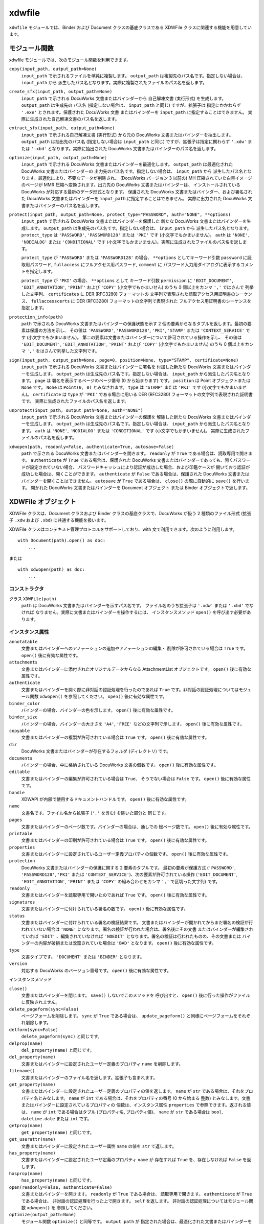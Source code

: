 =======
xdwfile
=======

``xdwfile`` モジュールでは、Binder および Document クラスの基底クラスである
XDWFile クラスに関連する機能を用意しています。

モジュール関数
==============

xdwfile モジュールでは、次のモジュール関数を利用できます。

``copy(input_path, output_path=None)``
    ``input_path`` で示されるファイルを単純に複製します。 ``output_path``
    は複製先のパス名です。指定しない場合は、 ``input_path`` から
    派生したパス名となります。実際に複製されたファイルのパス名を返します。

``create_sfx(input_path, output_path=None)``
    ``input_path`` で示される DocuWorks 文書またはバインダーから
    自己解凍文書 (実行形式) を生成します。 ``output_path`` は生成先の
    パス名 (指定しない場合は、 ``input_path`` と同じ) ですが、拡張子は
    指定にかかわらず ``'.exe'`` とされます。保護された DocuWorks 文書
    またはバインダーを ``input_path`` に指定することはできません。
    実際に生成された自己解凍文書のパス名を返します。

``extract_sfx(input_path, output_path=None)``
    ``input_path`` で示される自己解凍文書 (実行形式) から元の DocuWorks
    文書またはバインダーを抽出します。 ``output_path`` は抽出先のパス名
    (指定しない場合は ``input_path`` と同じ) ですが、拡張子は指定に関わらず
    ``'.xdw'`` または ``'.xbd'`` となります。実際に抽出された DocuWorks
    文書またはバインダーのパス名を返します。

``optimize(input_path, output_path=None)``
    ``input_path`` で示される DocuWorks 文書またはバインダーを最適化します。
    ``output_path`` は最適化された DocuWorks 文書またはバインダーの
    出力先のパス名です。指定しない場合は、 ``input_path`` から
    派生したパス名となります。最適化により、不要なデータが削除され、
    (DocuWorks バージョン 3 以前の) MH 圧縮されていた白黒イメージのページが
    MMR 圧縮へ変換されます。出力先の DocuWorks 文書またはバインダーは、
    インストールされている DocuWorks が対応する最新のデータ形式となります。
    保護された DocuWorks 文書またはバインダー、および署名された DocuWorks
    文書またはバインダーを ``input_path`` に指定することはできません。
    実際に出力された DocuWorks 文書またはバインダーのパス名を返します。

``protect(input_path, output_path=None, protect_type="PASSWORD", auth="NONE", **options)``
    ``input_path`` で示される DocuWorks 文書またはバインダーを保護した
    新たな  DocuWorks 文書またはバインダーを生成します。 ``output_path``
    は生成先のパス名です。指定しない場合は、 ``input_path`` から
    派生したパス名となります。 ``protect_type`` は ``'PASSWORD'``,
    ``'PASSWORD128'`` または ``'PKI'`` です (小文字でもかまいません)。
    ``auth`` は ``'NONE'``, ``'NODIALOG'`` または ``'CONDITIONAL'`` です
    (小文字でもかまいません)。実際に生成されたファイルのパス名を返します。

    ``protect_type`` が ``'PASSWORD'`` または ``'PASSWORD128'`` の場合、
    ``**options`` としてキーワード引数 ``password`` に読取用パスワード,
    ``fullaccess`` にフルアクセス用パスワード, ``comment`` に
    パスワード入力用ダイアログに表示するコメントを指定します。

    ``protect_type`` が ``'PKI'`` の場合、 ``**options`` として
    キーワード引数 ``permission`` に ``'EDIT_DOCUMENT'``,
    ``'EDIT_ANNOTATION'``, ``'PRINT'`` および ``'COPY'``
    (小文字でもかまいせん) のうち 0 個以上をカンマ ``','`` ではさんで
    列挙した文字列、 ``certificates`` に DER (RFC3280) フォーマットの
    文字列で表現された読取アクセス用証明書のシーケンス、
    ``fullaccesscerts`` に DER (RFC3280) フォーマットの文字列で表現された
    フルアクセス用証明書のシーケンスを指定します。

``protection_info(path)``
    ``path`` で示される DocuWorks 文書またはバインダーの保護状態を示す
    2 個の要素からなるタプルを返します。最初の要素は保護の方法を示し、
    その値は ``'PASSWORD'``, ``'PASSWORD128'``, ``'PKI'``, ``'STAMP'``
    または ``'CONTEXT_SERVICE'`` です (小文字でもかまいません)。
    第二の要素は文書またはバインダーについて許可されている操作を示し、
    その値は ``'EDIT_DOCUMENT'``, ``'EDIT_ANNOTATION'``, ``'PRINT'``
    および ``'COPY'`` (小文字でもかまいません) のうち 0 個以上をカンマ
    ``','`` をはさんで列挙した文字列です。

``sign(input_path, output_path=None, page=0, position=None, type="STAMP", certificate=None)``
    ``input_path`` で示される DocuWorks 文書またはバインダーに署名を
    付加した新たな DocuWorks 文書またはバインダーを生成します。
    ``output_path`` は生成先のパス名です。指定しない場合は、
    ``input_path`` から派生したパス名となります。 ``page`` は
    署名を表示するページのページ番号 (0 から始まります) です。
    ``position`` は Point オブジェクトまたは ``None`` です。 ``None`` は
    ``Point(0, 0)`` とみなされます。 ``type`` は ``'STAMP'`` または
    ``'PKI'`` です (小文字でもかまいません)。 ``certificate`` は
    ``type`` が ``'PKI'`` である場合に用いる DER (RFC3280)
    フォーマットの文字列で表現された証明書です。
    実際に生成されたファイルのパス名を返します。

``unprotect(input_path, output_path=None, auth="NONE")``
    ``input_path`` で示される DocuWorks 文書またはバインダーの保護を
    解除した新たな  DocuWorks 文書またはバインダーを生成します。
    ``output_path`` は生成先のパス名です。指定しない場合は、
    ``input_path`` から派生したパス名となります。
    ``auth`` は ``'NONE'``, ``'NODIALOG'`` または ``'CONDITIONAL'`` です
    (小文字でもかまいません)。
    実際に生成されたファイルのパス名を返します。

``xdwopen(path, readonly=False, authenticate=True, autosave=False)``
    ``path`` で示される DocuWorks 文書またはバインダーを開きます。
    ``readonly`` が ``True`` である場合は、読取専用で開きます。
    ``authenticate`` が ``True`` である場合は、保護された DocuWorks
    文書またはバインダーであっても、開くパスワードが設定されていない場合、
    パスワードキャッシュにより認証が成功した場合、および印鑑ケースが
    開いており認証が成功した場合は、開くことができます。
    ``authenticate`` が ``False`` である場合は、保護された DocuWorks
    文書またはバインダーを開くことはできません。 ``autosave`` が ``True``
    である場合は、 ``close()`` の際に自動的に ``save()`` を行います。
    開かれた DocuWorks 文書またはバインダーを Document オブジェクト
    または Binder オブジェクトで返します。

XDWFile オブジェクト
====================

XDWFile クラスは、Document クラスおよび Binder クラスの基底クラスで、DocuWorks が扱う 2 種類のファイル形式 (拡張子 ``.xdw`` および ``.xbd``) に共通する機能を扱います。

XDWFile クラスはコンテキスト管理プロトコルをサポートしており、with 文で利用できます。次のように利用します。 ::

    with Document(path).open() as doc:
        ...

または ::

    with xdwopen(path) as doc:
        ...

コンストラクタ
--------------

クラス ``XDWFile(path)``
    ``path`` は DocuWorks 文書またはバインダーを示すパス名です。
    ファイル名のうち拡張子は ``'.xdw'`` または ``'.xbd'`` でなければ
    なりません。実際に文書またはバインダーを操作するには、
    インスタンスメソッド ``open()`` を呼び出す必要があります。

インスタンス属性
----------------

``annotatable``
    文書またはバインダーへのアノテーションの追加やアノテーションの編集・
    削除が許可されている場合は ``True`` です。
    ``open()`` 後に有効な属性です。 

``attachments``
    文書またはバインダーに添付されたオリジナルデータからなる AttachmentList
    オブジェクトです。  ``open()`` 後に有効な属性です。 

``authenticate``
    文書またはバインダーを開く際に非対話の認証処理を行ったのであれば
    ``True`` です。非対話の認証処理についてはモジュール関数 ``xdwopen()``
    を参照してください。 ``open()`` 後に有効な属性です。

``binder_color``
    バインダーの場合、バインダーの色を示します。
    ``open()`` 後に有効な属性です。 

``binder_size``
    バインダーの場合、バインダーの大きさを ``'A4'``, ``'FREE'``
    などの文字列で示します。 ``open()`` 後に有効な属性です。 

``copyable``
    文書またはバインダーの複製が許可されている場合は ``True`` です。
    ``open()`` 後に有効な属性です。 

``dir``
    DocuWorks 文書またはバインダーが存在するフォルダ (ディレクトリ) です。

``documents``
    バインダーの場合、中に格納されている DocuWorks 文書の個数です。
    ``open()`` 後に有効な属性です。 

``editable``
    文書またはバインダーの編集が許可されている場合は ``True``、
    そうでない場合は ``False`` です。 ``open()`` 後に有効な属性です。 

``handle``
    XDWAPI が内部で使用するドキュメントハンドルです。
    ``open()`` 後に有効な属性です。

``name``
    文書名です。ファイル名から拡張子 (``'.'`` を含む) を除いた部分と
    同じです。

``pages``
    文書またはバインダーのページ数です。バインダーの場合は、通しでの
    総ページ数です。 ``open()`` 後に有効な属性です。 

``printable``
    文書またはバインダーの印刷が許可されている場合は ``True`` です。
    ``open()`` 後に有効な属性です。 

``properties``
    文書またはバインダーに設定されているユーザー定義プロパティの個数です。
    ``open()`` 後に有効な属性です。 

``protection``
    DocuWorks 文書またはバインダーの保護に関する 2 要素のタプルです。
    最初の要素が保護方式 (``'PASSWORD'``, ``'PASSWORD128'``, ``'PKI'``
    または ``'CONTEXT_SERVICE'``)、次の要素が許可されている操作
    (``'EDIT_DOCUMENT'``, ``'EDIT_ANNOTATION'``, ``'PRINT'`` または
    ``'COPY'`` の組み合わせをカンマ ``','`` で区切った文字列) です。

``readonly``
    文書またはバインダーを読取専用で開いたのであれば ``True`` です。
    ``open()`` 後に有効な属性です。 

``signatures``
    文書またはバインダーに付けられている署名の数です。
    ``open()`` 後に有効な属性です。 

``status``
    文書またはバインダーに付けられている署名の検証結果です。
    文書またはバインダーが開かれてからまだ署名の検証が行われていない場合は
    ``'NONE'`` になります。署名の検証が行われた場合は、署名後にその文書
    またはバインダーが編集されていれば ``'EDIT'`` 、編集されていなければ
    ``'NOEDIT'`` となります。署名の検証は行われたものの、その文書または
    バインダーの内容が破損または改竄されていた場合は ``'BAD'`` となります。
    ``open()`` 後に有効な属性です。 

``type``
    文書タイプです。 ``'DOCUMENT'`` または ``'BINDER'`` となります。

``version``
    対応する DocuWorks のバージョン番号です。
    ``open()`` 後に有効な属性です。 

インスタンスメソッド

``close()``
    文書またはバインダーを閉じます。 ``save()`` しないでこのメソッドを
    呼び出すと、 ``open()`` 後に行った操作がファイルに反映されません。

``delete_pageform(sync=False)``
    ページフォームを削除します。 ``sync`` が ``True`` である場合は、
    ``update_pageform()`` と同様にページフォームをそれぞれ削除します。

``delform(sync=False)``
    ``delete_pageform(sync)`` と同じです。

``delprop(name)``
    ``del_property(name)`` と同じです。

``del_property(name)``
    文書またはバインダーに設定されたユーザー定義のプロパティ ``name``
    を削除します。

``filename()``
    文書またはバインダーのファイル名を返します。拡張子も含まれます。

``get_property(name)``
    文書またはバインダーに設定されたユーザー定義のプロパティの値を返します。
    ``name`` が ``str`` である場合は、それをプロパティ名とみなします。
    ``name`` が ``int`` である場合は、それをプロパティの番号 (0 から始まる
    整数) とみなします。文書またはバインダーに設定されているプロパティの
    個数は、インスタンス属性 ``properties`` で参照できます。返される値は、
    ``name`` が ``int`` である場合はタプル (プロパティ名, プロパティ値)、
    ``name`` が ``str`` である場合は ``bool``, ``datetime.date`` または
    ``int`` です。

``getprop(name)``
    ``get_property(name)`` と同じです。

``get_userattr(name)``
    文書またはバインダーに設定されたユーザー属性 ``name`` の値を ``str``
    で返します。

``has_property(name)``
    文書またはバインダーに設定されたユーザ定義のプロパティ ``name`` が
    存在すれば ``True`` を、存在しなければ ``False`` を返します。

``hasprop(name)``
    ``has_property(name)`` と同じです。

``open(readonly=False, authenticate=False)``
    文書またはバインダーを開きます。 ``readonly`` が ``True`` である場合は、
    読取専用で開きます。 ``authenticate`` が ``True`` である場合は、
    非対話の認証処理を行った上で開きます。 ``self`` を返します。
    非対話の認証処理についてはモジュール関数 ``xdwopen()`` を
    参照してください。

``optimize(output_path=None)``
    モジュール関数 ``optimize()`` と同等です。 ``output_path`` が
    指定された場合は、最適化された文書またはバインダーを ``output_path``
    に書き出します。 ``output_path`` が指定されなかった場合は、
    文書またはバインダーのファイル自体を最適化されたものに置き換えます。
    文書またはバインダーがこのメソッドを呼び出した時点で ``open()``
    されていた場合は、いったん ``save()`` および ``close()`` を行い、
    次に最適化を実施して、再度 ``open()`` します。 ``output_path``
    が指定された場合に限り、実際に生成された最適化済みの文書または
    バインダーのパス名を返します。

``pageform(form)``
    文書またはバインダーに設定されたページフォーム (見出し・ページ番号)
    のうち種類が ``form`` であるものを PageForm オブジェクトで返します。
    ``form`` には ``'header'``, ``'footer'``, ``'top_image'``,
    ``'bottom_image'`` または ``'page_number'`` を指定します。

``pageform_text()``
    文書またはバインダーに設定されたページフォーム (見出し・ページ番号)
    からテキストを抽出して返します。
    ``pageform('header').text + '\v' + pageform('footer').text``
    と同じです。

``pathname()``
    文書またはバインダーのフルパス名を返します。

``protect(output_path=None, protect_type='PASSWORD', auth='NONE', **options)``
    モジュール関数 ``protect()`` と同等です。 ``output_path``
    が指定された場合は、保護された文書またはバインダーを ``output_path``
    に書き出します。 ``output_path`` が指定されなかった場合は、
    文書またはバインダーのファイル自体を保護されたものに置き換えます。
    文書またはバインダーがこのメソッドを呼び出した時点で ``open()``
    されていた場合は、いったん ``save()`` および ``close()`` を行い、
    次に保護を行って、再度 ``open()`` します。 ``output_path`` が
    指定された場合に限り、実際に生成された保護された文書または
    バインダーのパス名を返します。

``save()``
    文書またはバインダーを (上書き) 保存します。このメソッドを
    呼び出さないで ``close()`` すると、 ``open()`` 後に行った操作が
    ファイルに反映されません。

``setprop(name, value)``
    ``set_property(name, value)`` と同じです。

``set_property(name, value)``
    文書またはバインダーのユーザー定義のプロパティ ``name`` に値
    ``value`` を設定します。 ``value`` は ``bool``, ``datetime.date``,
    ``int`` または ``str`` で指定します。

``set_userattr(name, value)``
    文書またはバインダーのユーザー属性 ``name`` に値 ``value`` を設定します。
    ``value`` は ``str`` で指定します。

``sign(output_path=None, page=0, position=None, type='STAMP', certificate=None)``
    モジュール関数 ``sign()`` と同等です。 ``output_path`` が指定された
    場合は、署名された文書またはバインダーを ``output_path`` に
    書き出します。 ``output_path`` が指定されなかった場合は、
    文書またはバインダーのファイル自体を署名されたものに置き換えます。
    文書またはバインダーがこのメソッドを呼び出した時点で ``open()``
    されていた場合は、いったん ``save()`` および ``close()`` を行い、
    次に署名を行って、再度 ``open()`` します。 ``output_path`` が
    指定された場合に限り、実際に生成された署名後の文書またはバインダーの
    パス名を返します。

``signature(pos)``
    文書またはバインダーに付けられている署名のうち ``pos`` 番目
    (0 から始まる整数) のものを StampSignature または PKISignature
    オブジェクトで返します。

``unprotect(output_path=None, auth='NONE')``
    モジュール関数 ``unprotect()`` と同等です。 ``output_path`` が
    指定された場合は、保護を解除された文書またはバインダーを
    ``output_path`` に書き出します。 ``output_path`` が指定されなかった
    場合は、文書またはバインダーのファイル自体を保護解除されたものに
    置き換えます。文書またはバインダーがこのメソッドを呼び出した時点で
    ``open()`` されていた場合は、いったん ``save()`` および ``close()``
    を行い、次に保護を解除して、再度 ``open()`` します。 ``output_path``
    が指定された場合に限り、実際に生成された保護解除後の文書または
    バインダーのパス名を返します。

``update_pageform(sync=False)``
    ページフォーム (見出し・ページ番号) を更新します。 ``pageform()``
    で取得された各ページフォーム (上/下見出し、上/下画像およびページ番号)
    の属性に設定された内容に従って、ページフォームを更新します。
    ``sync`` が ``True`` であり、かつページフォームの設定先 (``self.doc``)
    が DocuWorks 文書である場合は、DocuWorks 文書がバインダー内文書で
    あったときに設定されたページフォームも合わせて更新します。 ``sync``
    が ``True`` であり、かつページフォームの設定先が DocuWorks
    バインダーである場合は、バインダー内文書すべてについて、
    それらが 単体の DocuWorks 文書であったときに設定されたページフォームも
    合わせて更新します。

``updform(sync=False)``
    ``update_pageform(sync)`` と同じです。

AttachmentList オブジェクト
===========================

AttachmentList クラスは、DocuWorks 文書またはバインダーのオリジナルデータ
(添付ファイル) 一覧を扱います。個々のオリジナルデータは、Attachment
クラスで扱います。

AttachmentList クラスは、イテレータプロトコルに対応しています。
イテレータとして使用した場合、Attachment オブジェクトを順次返します。

コンストラクタ
--------------

クラス ``AttachmentList(doc, size=None)``
    ``doc`` はオリジナルデータが属する DocuWorks 文書またはバインダー
    (Document オブジェクトまたは Binder オブジェクト) です。 ``size``
    はオリジナルデータの個数です。指定しない場合は ``doc`` が持つ
    オリジナルデータの数を自動的に取得して設定します。

インスタンス属性
----------------

``doc``
    コンストラクタに与える引数と同等です。

``size``
    コンストラクタに与える引数と同等です。

インスタンスメソッド
--------------------

``attachment(pos)``
    オリジナルデータ群の ``pos`` 番目 (0 から始まります) の
    オリジナルデータを Attachment オブジェクトとして返します。
    ``pos`` に負数を指定した場合は、末尾から数えた位置 (-1 が末尾)
    と解釈します。

``append(path)``
    ``path`` で示されるファイルをオリジナルデータとして取り込み、
    オリジナルデータ群の最後に追加します。 ``insert(-1, path)`` と同じです。

``insert(pos, path)``
    ``path`` で示されるファイルをオリジナルデータとして取り込み、
    オリジナルデータ群の ``pos`` 番目に挿入します。
    ``pos`` 番目以降にあったオリジナルデータの位置は、順次繰り下げられます。
    ``pos`` に負数を指定した場合は、末尾から数えた位置 (-1 が末尾)
    と解釈します。 

``delete(pos)``
    オリジナルデータ群の ``pos`` 番目 (0 から始まります) の
    オリジナルデータを削除します。 ``pos`` 番目よりも後ろにあった
    オリジナルデータの位置は、順次繰り上げられます。
    ``pos`` に負数を指定した場合は、末尾から数えた位置 (-1 が末尾)
    と解釈します。 

``__delitem__(pos)``
    ``delete(pos)`` と同じです。

``__getitem__(pos)``
    ``attachment(pos)`` と同じです。

Attachment オブジェクト
=======================

Attachment クラスは、DocuWorks 文書またはバインダーの個々の
オリジナルデータ (添付ファイル) を扱います。

コンストラクタ
--------------

クラス ``Attachment(doc, pos)``
    ``doc`` はオリジナルデータが属する DocuWorks 文書またはバインダー
    (Document オブジェクトまたは Binder オブジェクト) です。 ``pos`` は
    ``doc.attachments`` (AttachmentList オブジェクト) の中での
    オリジナルデータの位置です (0 から始まります)。
    ``pos`` に負数を指定することはできません。

インスタンス属性
----------------

``datetime``
    ファイルの作成日時です。 ``datetime.datetime`` オブジェクトです。

``name``
    オリジナルデータ名です。ファイル名に相当します。パス名ではありません。

``size``
    ファイルの容量です。単位はバイトです。

``text_type``
    オリジナルデータ名の格納形式です。 ``'MULTIBYTE'`` または
    ``'UNICODE'`` です。

インスタンスメソッド
--------------------

``save(path=None)``
    オリジナルデータをファイルシステム上に保存します。 ``path``
    を指定しない場合は、 ``self.name`` (またはそこから派生したパス名)
    を用います。

PageForm オブジェクト
=====================

PageForm クラスは、ページフォームを扱います。ページフォームの種類
(上見出し、上画像、下見出し、下画像およびページ番号) ごとに PageForm
オブジェクトを生成し、設定を行ったうえで、XDWFile オブジェクトの
``update_pageform()`` メソッドを呼び出すと、DocuWorks 文書または
バインダーの見出し等が更新されます。

コンストラクタ
--------------

クラス ``PageForm(doc, form)``
    PageForm クラスは、上見出し、上画像、下見出し、下画像および
    ページ番号を扱います。 ``doc`` はページフォームが属する文書または
    バインダー (Document オブジェクトまたは Binder オブジェクト) です。
    ``form`` は ``'HEADER'``, ``'TOPIMAGE'``, ``'FOOTER'``,
    ``'BOTTOMIMAGE'`` または ``'PAGENUMBER'`` です (小文字でもかまいません)。

インスタンス属性
----------------

``alignment``
    表示の水平位置です。 ``'LEFT'``, ``'CENTER'`` または ``'RIGHT'``
    で指定します (小文字でもかまいません)。

``back_color``
    背景色です。色指定についてを参照してください。

``beginning_page``
    上/下見出しの開始ページです (0 から始まります)。 ``page_range`` が
    ``'SPECIFIED'`` である場合に有効です。

``digit``
    ページ番号の桁数です。

``doc``
    ページフォームを含む DocuWorks 文書またはバインダー (Document または
    Binder オブジェクト) です。

``ending_page``
    上/見出しの開始ページです (0 から始まります)。 ``page_range`` が
    ``'SPECIFIED'`` である場合に有効です。

``font_char_set``
    テキストの属性を指定します。フォント指定についてを参照してください。

``font_name``
    テキストの属性を指定します。フォント指定についてを参照してください。

``font_pitch_and_family``
    テキストの属性を指定します。フォント指定についてを参照してください。

``font_size``
    テキストの属性を指定します。フォント指定についてを参照してください。

``font_style``
    テキストの属性を指定します。フォント指定についてを参照してください。

``fore_color``
    前景色です。色指定についてを参照してください。

``form``
    ページフォームの種類です。値は ``'HEADER'``, ``'FOOTER'``,
    ``'TOPIMAGE'``, ``'BOTTOMIMAGE'`` または ``'PAGENUMBER'`` です。

``image_file``
    上/下画像に指定する画像のパス名です。設定のみ行えます。

``left_right_margin``
    上/下見出しでの左右の余白です。単位はミリメートルです。
    1 ミリメートル未満は無視されます。

``page_range``
    ページフォームの適用範囲です。 ``'ALL'`` (小文字でもかまいません)
    で全ページが、 ``'SPECIFIED'`` (小文字でもかまいません) で
    ``beginning_page`` から ``ending_page`` までが適用範囲になります。

``starting_number``
    ページ番号の開始番号です。

``text``
    上/下見出しまたはページ番号に表示するテキストです。
    ページ番号の場合は、 ``'#'`` が実際のページ番号へ置換されます。

``top_bottom_margin``
    上見出しでの上余白、または下見出しでの下余白です。
    単位はミリメートルです。1 ミリメートル未満は無視されます。

``ver_position``
    ページ番号の表示位置です。 ``'TOP'`` または ``'BOTTOM'``
    (小文字でもかまいません) で指定します。

``zoom``
    上/下画像の表示倍率です。単位はパーセントです。
    10 以上 400 以下で指定します。1 未満は無視されます。

インスタンスメソッド
--------------------

``update(sync=False)``
    ``self.doc.update_pageform(sync)`` と同じです。

``delete(sync=False)``
    ``self.doc.delete_pageform(sync)`` と同じです。

BaseSignature オブジェクト
==========================

BaseSignature クラスは、StampSignature クラスと PKISignature クラスの
基底クラスです。

コンストラクタ
--------------

クラス ``BaseSignature(doc, pos, page, position, size, dt)``
    ``doc`` は署名が属する文書またはバインダー (Document オブジェクト
    または Binder オブジェクト) です。
    ``pos`` は ``doc`` の署名一覧の中での位置です (0 から始まります)。
    ``page`` は署名がつけられたページのページ番号です。
    ``position`` は署名の表示位置 (Point オブジェクト) です。
    ``size`` は署名の表示域の大きさ (Point オブジェクト) です。
    ``dt`` は署名日時 (``datetime.datetime`` オブジェクト) です。

インスタンス属性
----------------

コンストラクタに与える引数と同等です。

インスタンスメソッド
--------------------

``update()``
    署名の状態を取得します。その結果、 ``self.doc.status`` が更新されます。

StampSignature オブジェクト
===========================

StampSignature クラスは、DocuWorks 内蔵の電子印鑑による署名を扱います。
基底クラスは BaseSignature です。

コンストラクタ
--------------

クラス ``StampSignature(doc, pos, page, position, size, dt, stamp_name="", owner_name="", valid_until=None, memo="", status=None)``
    ``doc``, ``pos``, ``page``, ``position``, ``size``, ``dt`` は、
    BaseSignature の引数と同じです。 ``stamp_name`` は電子印鑑の名前、
    ``owner_name`` は電子印鑑の所有者として登録された名前です。
    ``valid_until`` は ``datetime.datetime`` オブジェクトで、
    有効期限の終了日時です。 ``memo`` は電子印鑑に付けられた備考です。
    ``status`` は署名の状態で、 ``'NONE'``, ``'TRUSTED'`` または
    ``'NOTRUST'`` のいずれかです。

インスタンス属性
----------------

コンストラクタに与える引数と同等です。

PKISignature オブジェクト
=========================

PKISignature クラスは、PKI (公開鍵基盤) 電子証明書による署名を扱います。
基底クラスは BaseSignature です。

コンストラクタ
--------------

クラス ``PKISignature(doc, pos, page, position, size, dt, module='', subjectdn='', subject='', issuerdn='', issuer='', not_before=None, not_after=None, serial=None, certificate=None, memo='', verification_type=None, status=None)``
    ``doc``, ``pos``, ``page``, ``position``, ``size``, ``dt`` は、
    BaseSignature の引数と同じです。
    ``module`` はセキュリティモジュールの名前 (``str``) です。
    ``subjectdn`` は SUBJECT DN (distinguished name) の内容 (最大 511
    バイト) です。
    ``subject`` は SUBJECT の内容です。これは電子証明書の CN, OU, O
    または E フィールドにこの順で対応します。
    ``issuerdn`` および ``issuer`` は ISSUER DN および ISSUER の内容で、
    ``subjectdn`` および ``subject`` と同様です。いずれも ``str`` です。
    ``not_before``, ``not_after`` は ``datetime.datetime`` オブジェクトで、
    それぞれ有効期間の始期と終期です。
    ``serial`` は署名者の証明書のシリアル番号を16進数で表した文字列
    (``str``) です。
    ``certificate`` は DER (RFC3280) フォーマットの ``str`` で表現された
    証明書です。
    ``memo`` は備考の文字列 (``str``) です。
    ``verification_type`` は署名の検証方法です。 ``'LOW'``, ``'MID_LOCAL'``,
    ``'MID_NETWORK'``, ``'HIGH_LOCAL'`` または ``'HIGH_NETWORK'`` です。
    ``status`` は署名の状態です。 ``'UNKNOWN'``, ``'OK'``,
    ``'NO_ROOT_CERTIFICATE'``, ``'NO_REVOCATION_CHECK'``,
    ``'OUT_OF_VALIDITY'``, ``'OUT_OF_VALIDITY_AT_SIGNED_TIME'``,
    ``'REVOKE_CERTIFICATE'``, ``'REVOKE_INTERMEDIATE_CERTIFICATE'``,
    ``'INVLIAD_SIGNATURE'``, ``'INVALID_USAGE'`` または
    ``'UNDEFINED_ERROR'`` です。

インスタンス属性
----------------

コンストラクタに与える引数と同等です。
